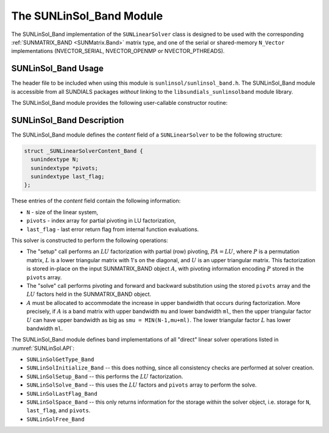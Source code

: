 ..
   Programmer(s): Daniel R. Reynolds @ SMU
   ----------------------------------------------------------------
   SUNDIALS Copyright Start
   Copyright (c) 2002-2023, Lawrence Livermore National Security
   and Southern Methodist University.
   All rights reserved.

   See the top-level LICENSE and NOTICE files for details.

   SPDX-License-Identifier: BSD-3-Clause
   SUNDIALS Copyright End
   ----------------------------------------------------------------

.. _SUNLinSol_Band:

The SUNLinSol_Band Module
======================================

The SUNLinSol_Band implementation of the ``SUNLinearSolver`` class
is designed to be used with the corresponding
:ref:`SUNMATRIX_BAND <SUNMatrix.Band>` matrix type, and one of the
serial or shared-memory ``N_Vector`` implementations
(NVECTOR_SERIAL, NVECTOR_OPENMP or NVECTOR_PTHREADS).


.. _SUNLinSol_Band.Usage:

SUNLinSol_Band Usage
---------------------------

The header file to be included when using this module
is ``sunlinsol/sunlinsol_band.h``.  The SUNLinSol_Band module
is accessible from all SUNDIALS packages *without*
linking to the
``libsundials_sunlinsolband`` module library.

The SUNLinSol_Band module provides the following user-callable constructor routine:

.. c:function:: SUNLinearSolver SUNLinSol_Band(N_Vector y, SUNMatrix A, SUNContext sunctx)

   This function creates and allocates memory for a band ``SUNLinearSolver``.

   **Arguments:**
      * *y* -- vector used to determine the linear system size
      * *A* -- matrix used to assess compatibility
      * *sunctx* -- the :c:type:`SUNContext` object (see :numref:`SUNDIALS.SUNContext`)

   **Return value:**
      New SUNLinSol_Band object, or ``NULL`` if either ``A`` or ``y`` are incompatible.

   **Notes:**
      This routine will perform consistency checks to ensure that it is
      called with consistent ``N_Vector`` and ``SUNMatrix`` implementations.
      These are currently limited to the SUNMATRIX_BAND matrix type and
      the NVECTOR_SERIAL, NVECTOR_OPENMP, and NVECTOR_PTHREADS vector types.  As
      additional compatible matrix and vector implementations are added to
      SUNDIALS, these will be included within this compatibility check.

      Additionally, this routine will verify that the input matrix ``A``
      is allocated with appropriate upper bandwidth storage for the :math:`LU`
      factorization.


.. _SUNLinSol_Band.Description:

SUNLinSol_Band Description
---------------------------


The SUNLinSol_Band module defines the *content*
field of a ``SUNLinearSolver`` to be the following structure:

.. code-block:: c

   struct _SUNLinearSolverContent_Band {
     sunindextype N;
     sunindextype *pivots;
     sunindextype last_flag;
   };

These entries of the *content* field contain the following
information:

* ``N`` - size of the linear system,

* ``pivots`` - index array for partial pivoting in LU factorization,

* ``last_flag`` - last error return flag from internal function evaluations.


This solver is constructed to perform the following operations:

* The "setup" call performs an :math:`LU` factorization with
  partial (row) pivoting, :math:`PA=LU`, where :math:`P` is a permutation matrix,
  :math:`L` is a lower triangular matrix with 1's on the diagonal, and :math:`U`
  is an upper triangular matrix.  This factorization is stored
  in-place on the input SUNMATRIX_BAND object :math:`A`, with pivoting
  information encoding :math:`P` stored in the ``pivots`` array.

* The "solve" call performs pivoting and forward and
  backward substitution using the stored ``pivots`` array and the
  :math:`LU` factors held in the SUNMATRIX_BAND object.

* :math:`A` must be allocated to accommodate the increase in upper
  bandwidth that occurs during factorization.  More precisely, if :math:`A`
  is a band matrix with upper bandwidth ``mu`` and lower bandwidth
  ``ml``, then the upper triangular factor :math:`U` can have upper
  bandwidth as big as ``smu = MIN(N-1,mu+ml)``. The lower triangular
  factor :math:`L` has lower bandwidth ``ml``.


The SUNLinSol_Band module defines band implementations of all
"direct" linear solver operations listed in
:numref:`SUNLinSol.API`:

* ``SUNLinSolGetType_Band``

* ``SUNLinSolInitialize_Band`` -- this does nothing, since all
  consistency checks are performed at solver creation.

* ``SUNLinSolSetup_Band`` -- this performs the :math:`LU` factorization.

* ``SUNLinSolSolve_Band`` -- this uses the :math:`LU` factors
  and ``pivots`` array to perform the solve.

* ``SUNLinSolLastFlag_Band``

* ``SUNLinSolSpace_Band`` -- this only returns information for
  the storage *within* the solver object, i.e. storage
  for ``N``, ``last_flag``, and ``pivots``.

* ``SUNLinSolFree_Band``
